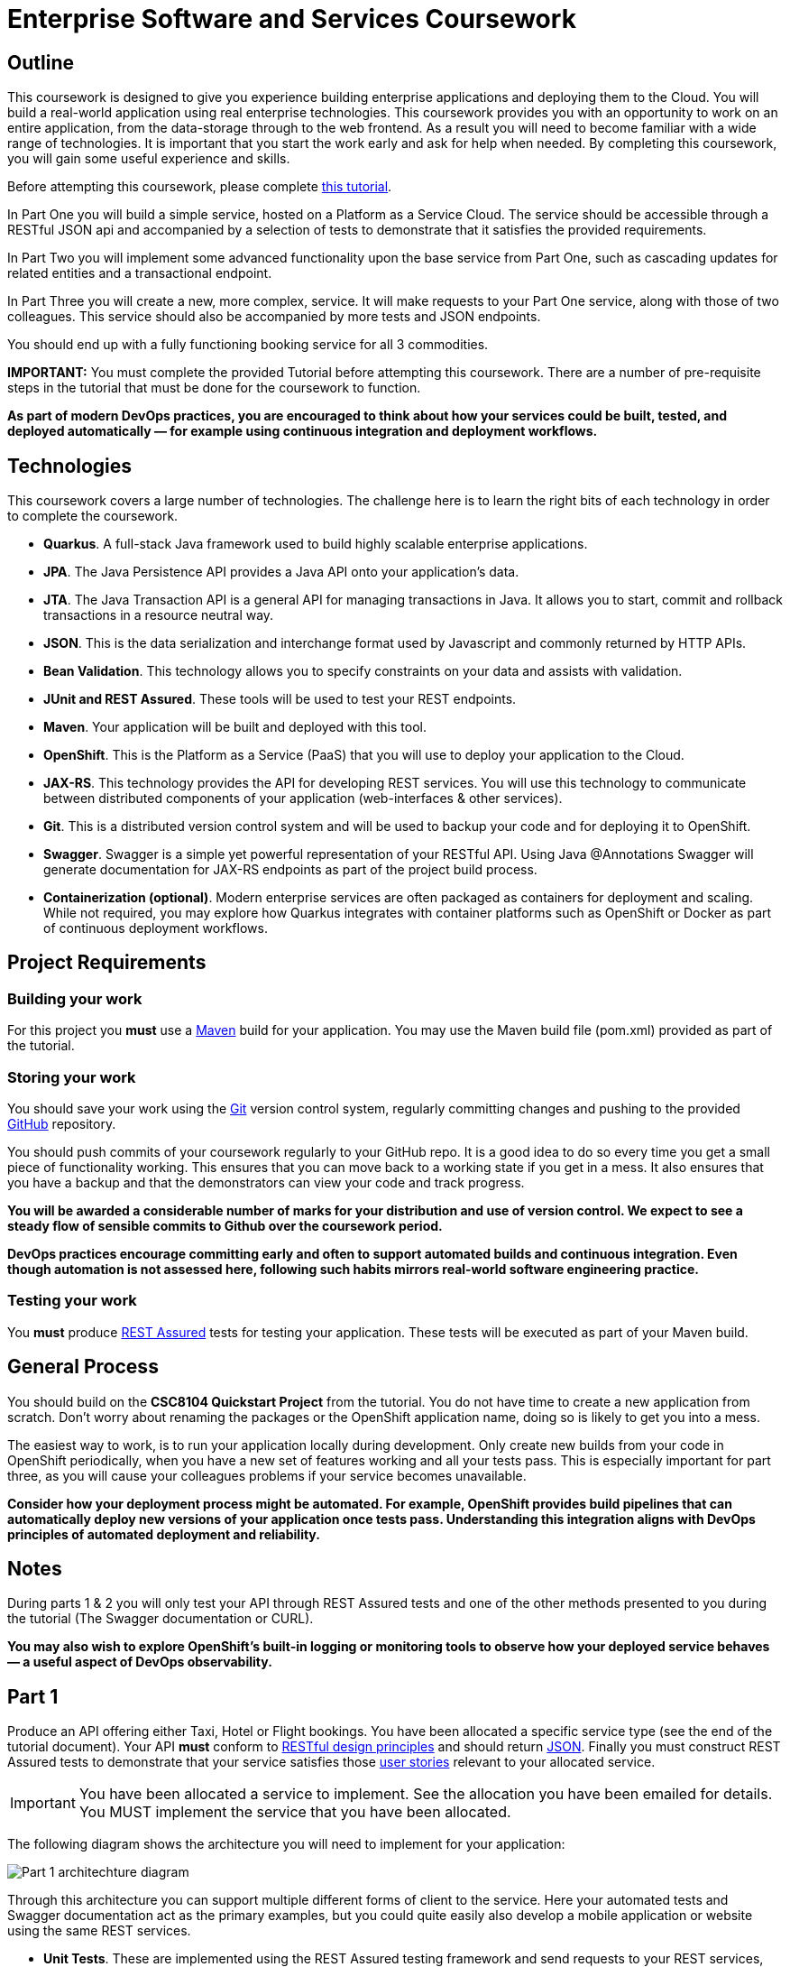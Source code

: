 # Enterprise Software and Services Coursework

## Outline
This coursework is designed to give you experience building enterprise applications and deploying them to the Cloud. You will build a real-world application using real enterprise technologies. This coursework provides you with an opportunity to work on an entire application, from the data-storage through to the web frontend. As a result you will need to become familiar with a wide range of technologies. It is important that you start the work early and ask for help when needed. By completing this coursework, you will gain some useful experience and skills.

Before attempting this coursework, please complete link:https://github.com/NewcastleComputingScience/CSC8104-Quarkus-Specification/blob/main/tutorial.asciidoc[this tutorial].

In Part One you will build a simple service, hosted on a Platform as a Service Cloud. The service should be accessible through a RESTful JSON api and accompanied by a selection of tests to demonstrate that it satisfies the provided requirements.

In Part Two you will implement some advanced functionality upon the base service from Part One, such as cascading updates for related entities and a transactional endpoint.

In Part Three you will create a new, more complex, service. It will make requests to your Part One service, along with those of two colleagues. This service should also be accompanied by more tests and JSON endpoints.

You should end up with a fully functioning booking service for all 3 commodities.

**IMPORTANT:** You must complete the provided Tutorial before attempting this coursework. There are a number of pre-requisite steps in the tutorial that must be done for the coursework to function.

*As part of modern DevOps practices, you are encouraged to think about how your services could be built, tested, and deployed automatically — for example using continuous integration and deployment workflows.*

## Technologies
This coursework covers a large number of technologies. The challenge here is to learn the right bits of each technology in order to complete the coursework.

- **Quarkus**. A full-stack Java framework used to build highly scalable enterprise applications.  
- **JPA**. The Java Persistence API provides a Java API onto your application's data.  
- **JTA**. The Java Transaction API is a general API for managing transactions in Java. It allows you to start, commit and rollback transactions in a resource neutral way.  
- **JSON**. This is the data serialization and interchange format used by Javascript and commonly returned by HTTP APIs.  
- **Bean Validation**. This technology allows you to specify constraints on your data and assists with validation.  
- **JUnit and REST Assured**. These tools will be used to test your REST endpoints.  
- **Maven**. Your application will be built and deployed with this tool.  
- **OpenShift**. This is the Platform as a Service (PaaS) that you will use to deploy your application to the Cloud.  
- **JAX-RS**. This technology provides the API for developing REST services. You will use this technology to communicate between distributed components of your application (web-interfaces & other services).  
- **Git**. This is a distributed version control system and will be used to backup your code and for deploying it to OpenShift.  
- **Swagger**. Swagger is a simple yet powerful representation of your RESTful API. Using Java @Annotations Swagger will generate documentation for JAX-RS endpoints as part of the project build process.  
- **Containerization (optional)**. Modern enterprise services are often packaged as containers for deployment and scaling. While not required, you may explore how Quarkus integrates with container platforms such as OpenShift or Docker as part of continuous deployment workflows.

## Project Requirements

### Building your work
For this project you *must* use a link:http://maven.apache.org/[Maven] build for your application. You may use the Maven build file (pom.xml) provided as part of the tutorial.

### Storing your work
You should save your work using the link:http://git-scm.com/[Git] version control system, regularly committing changes and pushing to the provided link:http://github.com/[GitHub] repository.

You should push commits of your coursework regularly to your GitHub repo. It is a good idea to do so every time you get a small piece of functionality working. This ensures that you can move back to a working state if you get in a mess. It also ensures that you have a backup and that the demonstrators can view your code and track progress.

*You will be awarded a considerable number of marks for your distribution and use of version control. We expect to see a steady flow of sensible commits to Github over the coursework period.*

*DevOps practices encourage committing early and often to support automated builds and continuous integration. Even though automation is not assessed here, following such habits mirrors real-world software engineering practice.*

### Testing your work
You *must* produce link:https://rest-assured.io[REST Assured] tests for testing your application. These tests will be executed as part of your Maven build.

## General Process
You should build on the *CSC8104 Quickstart Project* from the tutorial. You do not have time to create a new application from scratch. Don't worry about renaming the packages or the OpenShift application name, doing so is likely to get you into a mess.

The easiest way to work, is to run your application locally during development. Only create new builds from your code in OpenShift periodically, when you have a new set of features working and all your tests pass. This is especially important for part three, as you will cause your colleagues problems if your service becomes unavailable.

*Consider how your deployment process might be automated. For example, OpenShift provides build pipelines that can automatically deploy new versions of your application once tests pass. Understanding this integration aligns with DevOps principles of automated deployment and reliability.*

## Notes
During parts 1 & 2 you will only test your API through REST Assured tests and one of the other methods presented to you during the tutorial (The Swagger documentation or CURL).

*You may also wish to explore OpenShift’s built-in logging or monitoring tools to observe how your deployed service behaves — a useful aspect of DevOps observability.*

== Part 1

Produce an API offering either Taxi, Hotel or Flight bookings. You have been allocated a specific service type (see the end of the tutorial document). Your API *must* conform to link:http://www.vinaysahni.com/best-practices-for-a-pragmatic-restful-api[RESTful design principles] and should return link:http://json.org/example[JSON]. Finally you must construct REST Assured tests to demonstrate that your service satisfies those link:./stories[user stories] relevant to your allocated service.

IMPORTANT: You have been allocated a service to implement. See the allocation you have been emailed for details. You MUST implement the service that you have been allocated.

The following diagram shows the architecture you will need to implement for your application:

image::images/architecture-p1_quarkus.png["Part 1 architechture diagram",align="center"]

Through this architecture you can support multiple different forms of client to the service. Here your automated tests and Swagger documentation act as the primary examples, but you could quite easily also develop a mobile application or website using the same REST services.

* *Unit Tests*. These are implemented using the REST Assured testing framework and send requests to your REST services, validating the responses against some expected response.
* *REST Services*. These are implemented using link:http://docs.jboss.org/resteasy/docs/3.0.16.Final/userguide/html/index.html[RESTEasy] (a JBoss implementation of the JAX-RS Java Standards Recommendation (JSR)) and provide a service interface to your application. These services are responsible for managing bookings, users and taxis/hotels/flights.
* *Persistence layer*. This layer provides a Java interface for accessing the data in the database, using the Java Persistence API (JPA).
* *Database*. This is where your data is stored. Your application won't access this directly as it will use JPA to interface with the data.

=== RESTful Resources
You will need to produce three RESTful resources:

1. Customer. (A user)
2. Taxi/Hotel/Flight. (A commodity)
3. Booking. (A relationship between a user and a commodity, with additional attributes)

Your API should provide endpoints to perform the following actions on your resources:

* Create & List Customers.
* Create & List Taxis, Rooms or Flights.
* Create, List & Cancel Bookings.

You must document your endpoints using the link:https://download.eclipse.org/microprofile/microprofile-open-api-1.0/microprofile-openapi-spec.html[Open API Specification] and link:https://github.com/swagger-api/swagger-core/wiki/Swagger-2.X---Annotations[Swagger Annotations] including:

* Their purpose.
* Their expected URL structure & request method.
* Their expected request values.
* Their expected response format.
* Possible HTTP response codes and the reasons for them.



This is essential for any third-party who wishes to use your service. You will need to refer any colleagues using your service in Part 3 to your Swagger doc page, which will be deployed to Openshift along with your service. An example of good Swagger documentation is included in the base quickstart.

TIP: Much of the information about each REST endpoint, such as URL structure and request method, may be automatically discovered by Swagger. All Swagger @Annotations should be included in the relevant `*RestService` class.

TIP: If you are unfamiliar with the specifics of RESTful APIs there are some good resources available link:https://docs.oracle.com/javaee/7/tutorial/jaxrs.htm[here] & link:https://quarkus.io/guides/rest-json[here].

=== Persistence Layer

You will probably need an Entity for each of your resources.

1. Customer. A bean to hold the data you wish to collect about each customer.
2. Taxi/Flight/Hotel. A bean to hold the data you wish to collect about each item you have available for booking.
3. Booking. A bean representing the booking and linking to the customer who made the booking and to the item being booked.

TIP: Keep these entities simple. Just provide the minimum information required to fulfil the requirements. Use @Annotations, like those found in the base _contacts-swagger_ `Contact` class, to specify validation constraints on your information (like the minimum length of a name). You may however wish to read about link:https://docs.oracle.com/javaee/7/tutorial/persistence-intro001.htm[entity relationship @Annotations].

TIP: When you are testing your application you may find it useful to pre-populate your database with a number of example entities. One way to achieve this is to add SQL insert statements into `src/main/resources/import.sql`.

TIP: When you are testing your application you will find it useful to view the queries run against your database. You can enable logging of this information by setting the `quarkus.hibernate-orm.log.sql=true` in the application.properties file.

=== Report Hints
* Describe the composition of your service, including each of the JAX-RS services and how they interact. You might like to draw a diagram like the one above to help explain your architecture.

=== Testing Hints

* Can you create and return all Entity types?
* Remember to test error handling by attempting to create several invalid entities and failing any test where an expected `Exception` is *not* thrown.
* Can you cancel and remake bookings?

=== Useful Guides and Resources
* link:https://www.youtube.com/watch?v=I3-tJuhHSoI[Introduction to Quarkus Video]
* link:https://quarkus.io/guides/cdi[Contexts and Dependency Injection]
* link:https://quarkus.io/guides/rest-json[Writing JSON REST Services]
* link:https://quarkus.io/guides/validation[Validation with Hibernate Validator]


== Part 2
You will now need to add some advanced features to your base REST resources from Part One.
These features are:

* REST endpoints to allow for the deletion of Customer and Commodity (Taxi/Hotel/Flight) resources.
* _Cascading_ deletion of related entities. Specifically, if a Commodity entity is deleted then any bookings made *for* it should also be deleted. Likewise, if a Customer entity is deleted, any bookings made *by* it should also be deleted.
* A `GuestBooking` transactional endpoint which creates a customer and a booking in a single transaction.

IMPORTANT: The automatic deletion of related entities *must* be handled with JPA link:https://docs.oracle.com/javaee/7/tutorial/persistence-intro001.htm[Entity relationship @Annotations] (e.g. `@ManyToOne`, `@ManyToMany` etc...), which are provided by link:https://docs.jboss.org/hibernate/stable/annotations/reference/en/html_single/#entity-mapping-association[Hibernate]. You should therefore implement all relationships between entities using these annotations, even if you did not do so in Part 1.

TIP: This will mean that you should store full objects (or lists of objects) in your models, rather than just Ids. You should be careful to familiarise yourself with the link:https://github.com/FasterXML/jackson-annotations/wiki/Jackson-Annotations[Jackson JSON annotations] if you have not already (particularly `@JsonIgnore` which prevents the "recursive" definition problem).

=== Transactional Endpoint.

You must create a `GuestBooking` Bean and RestService class.
The Bean is not persisted and should not be a Hibernate `@Entity`.
It should simply contain fields (and getters and setters) for a `Customer` object and a `Booking` object.
Its purpose is simply to allow the link:http://fasterxml.com/[Jackson] JSON library to deserialize a request Body containing both a Customer and a Booking.

TIP: You may leave the `customer` field of a `Booking` object's JSON blank, then use `setCustomer(Customer c)` to set a `Booking` customer to be a newly created `Customer` object, before attempting to persist the `Booking` itself.

Although Quarkus provides annotations to easily mark endpoints as transactional, resulting in automated transaction management, it is important for the `GuestBookingRestService` service to use the JTA API to manually demarcate the transaction. The Quarkus guide link:https://quarkus.io/guides/transaction[here] provides good information on how to do this using the legacy JTA approach. This is an important aspect of the coursework and failure to demonstrate the use of manual transaction demarcation will result in many marks being deducted.

Your `GuestBookingRestService` must provide a single method which accepts a `GuestBooking` parameter and serves a *POST* request.
This method should then use the `CustomerService` and `BookingService` classes to persist the appropriate fields of the `GuestBooking` object inside a `UserTransaction` and return a `Response` containing the `Booking`, and a status of `201` if successful.

If either Entity should fail to be persisted, you should rollback the transaction with an appropriate error message.

=== Report Hints

* Why are transactions useful here? What scenario do they help to prevent.
* What is the advantage of the JTA? How might it help when using multiple distinct transactional services?
* Discuss the benefits and drawbacks of using JPA @Annotations to automatically handle entity relationships. Highlight any pitfalls you encountered.
* Briefly reflect on how automated build and deployment practices (DevOps) could simplify testing or deploying transactional services like these.

=== Testing Hints

* If you delete a Customer or Commodity, are all their associated bookings also deleted?
* If you provide a valid Customer but an invalid Booking to your `GuestBooking` endpoint, is the Customer present in the database?

=== Useful Guides and Resources
* link:https://quarkus.io/guides/transaction[Using Transactions In Quarkus]

== Part 3
You will now need to integrate three _commodity_ REST resources to produce a fourth, aggregate, resource: a TravelAgent resource. You will use your own resources along with two more made available through the APIs of your colleagues.

You will do this using the link:https://quarkus.io/guides/rest-client-reactive[REST client], as exemplified by the `contact-swagger` quickstart's `area` package.

The resources you need to integrate are:

* 1 x Hotel resource
* 1 x Taxi resource
* 1 x Flight resource

You must ensure that either every part of a booking is made, or no parts of the booking are made. Remember, each part of the booking can be cancelled using the provided cancel operation. For example, the user would not want to book a flight, if they didn't have somewhere to stay at the destination.
This will allow you to easily control which booking fails and which succeeds. You should set up a scenario where the first two bookings succeed and the remaining booking fails. Your TravelAgent resource should detect this failure and cancel the previous bookings that succeeded.

IMPORTANT: It is very important that the user does not end up with a partial booking. Otherwise they may end up paying for a flight, without having a hotel to stay in.

image::images/architecture-p2_quarkus.png["Part 2 architechture diagram",align="center"]

The diagram above shows the type of interaction that you should have achieved by completing part 3.

TIP: You may find that you are ready to use your colleagues’ services before they are ready to make them available. If this happens then you can temporarily use your own service three times and then switch to your colleagues’ services when they become available.

TIP: You may also find it hard to utilize the exact service types specified above, due to the progress of your colleagues. In this case you may duplicate the service types; for example, two Taxi services and one Flight service. However, you must make sure that the two services you select are offered by two different colleagues!

TIP: You should create a Customer record in each of your colleague's applications to represent your travel agent, and make all booking's using this customer. You should *not* try and create a new customer with each base service for every TravelAgent booking. This makes the TravelAgent service more complex to implement, and is not how a real travel agent would work in any case.

TIP: When storing your TravelAgentBooking locally, as with part two, you can link the Booking for your local commodity using link:https://docs.oracle.com/javaee/7/tutorial/persistence-intro001.htm[Entity relationship @Annotations], and simply store the ID's of the upstream bookings locally.

WARNING: The starter project was configured in such a way to allow you to use DBeaver to access your in-memory database. This configuration can cause issues when deploying your application to the cloud. To configure your database for part 3, you will need to remove the try/catch statement found in the Application.java file (lines 15 - 19). You will also need to update the `quarkus.datasource.jdbc.url` property found in the application.properties file to `quarkus.datasource.jdbc.url=jdbc:h2:mem:default;DB_CLOSE_DELAY=-1`. Once you have made these changes, DBeaver will no longer be able to access your database.

=== RESTful Resource

Your TravelAgent resource should provide endpoints to perform the following actions:

* Create, List & Cancel aggregate Bookings.

As with Part 1, you should document your API endpoints using Swagger @Annotations. You should take care to detail the possible failure responses, including their causes. This means that error handling may be tests.

=== Report Hints
* What problems did you have utilising your colleagues’ services? How would these problems be exacerbated had the producers of these services not been in the same room?
* What problems did you have offering your service to your colleagues?

=== Testing Hints

* Can you retrieve a list of TravelAgent bookings for a given Customer?
* If a booking is invalid for just one of the base commodities, are the bookings made with other remote services successfully removed?
* Can you create a TravelAgent booking?

=== Useful Guides and Resources
* link:https://quarkus.io/guides/rest-client-reactive[Using the REST Client]

== Submission Guidelines

=== Demonstration
Prior to submission you will provide a 10-15 minute demonstration to one of the Course Demonstrators. You will be expected to describe your technical solution and discuss your personal experiences throughout the project.

A sign-up sheet for demonstration slots will be sent via email during the first week of practical sessions. It is very important that you demonstrate your work, failing to do so may result in a loss of marks.

=== Coursework submission
You must submit all work via the coursework submission system (NESS).
This should constitute a zip file containing the project source code and Maven build scripts. We will use this zip file to test your submission, so it should contain everything necessary to build and test your project.

You should also submit a short report via NESS (roughly three pages) summarising the work carried out on this project, and an evaluation of how much you achieved. We are particularly interested in any assumptions you made, and how they motivated particular design decisions. You should also provide a brief discussion of your personal experience of the development process; e.g. which aspects of the project did you find particularly easy/hard?

We have provided a list of things you should cover in your report in the "Report Hints" sections of this document.

== Finally
Demonstrators will be available in your cluster rooms during all practical sessions. You should go and see them if you are having any difficulties. This includes understanding what you have to do.

Discussion Boards will also be available for CSC8104 in Canvas (http://canvas.ncl.ac.uk) and Teams. You may post any questions about the tutorial or coursework assignment here, and the discussion boards will be monitored by Course Demonstrators.

TIP: If you see a question on the discussion boards you know how to answer, we strongly encourage you to assist your colleagues!
